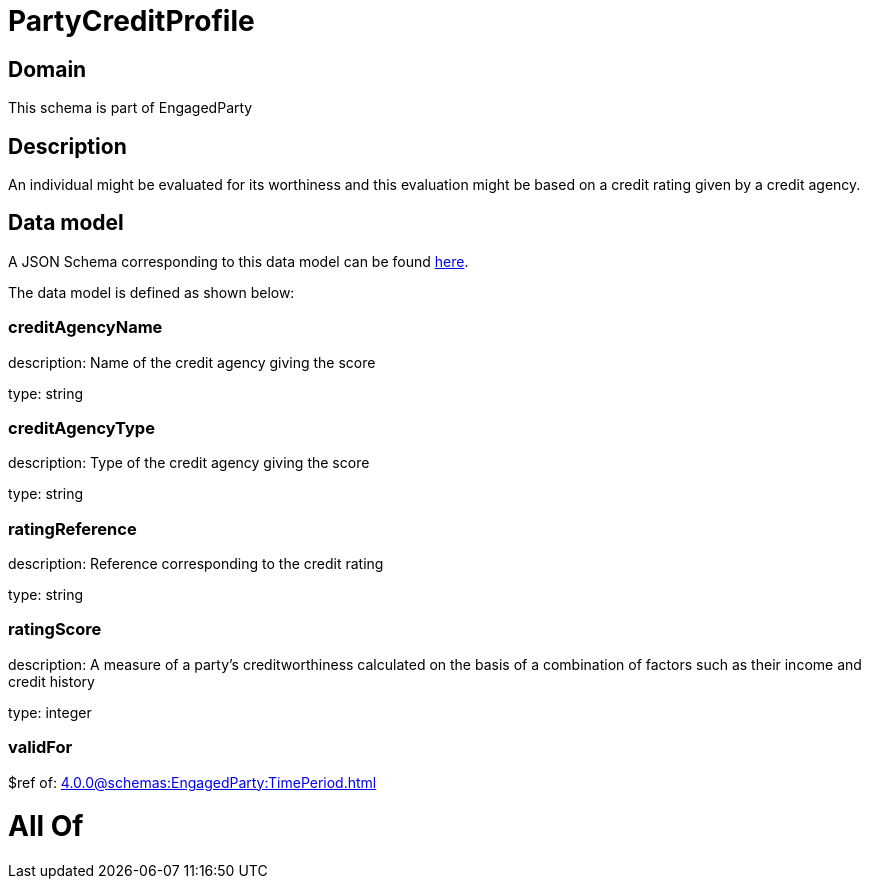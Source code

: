 = PartyCreditProfile

[#domain]
== Domain

This schema is part of EngagedParty

[#description]
== Description

An individual might be evaluated for its worthiness and this evaluation might be based on a credit rating given by a credit agency.


[#data_model]
== Data model

A JSON Schema corresponding to this data model can be found https://tmforum.org[here].

The data model is defined as shown below:


=== creditAgencyName
description: Name of the credit agency giving the score

type: string


=== creditAgencyType
description: Type of the credit agency giving the score

type: string


=== ratingReference
description: Reference corresponding to the credit rating

type: string


=== ratingScore
description: A measure of a party’s creditworthiness calculated on the basis of a combination of factors such as their income and credit history

type: integer


=== validFor
$ref of: xref:4.0.0@schemas:EngagedParty:TimePeriod.adoc[]


= All Of 
